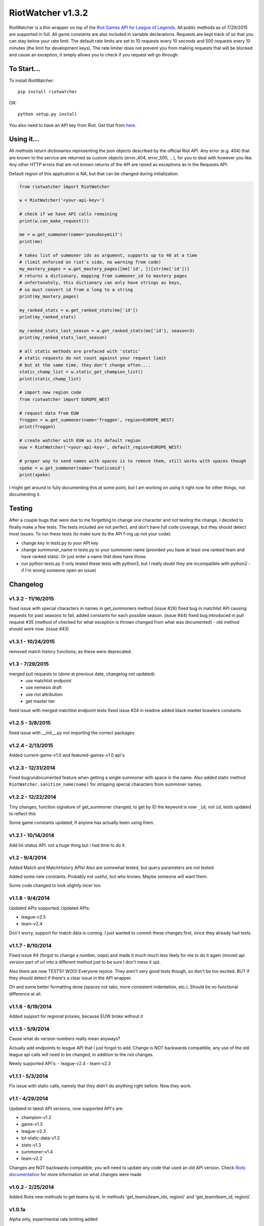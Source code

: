 RiotWatcher v1.3.2
==================

RiotWatcher is a thin wrapper on top of the `Riot Games API for League
of Legends <https://developer.riotgames.com/>`__. All public methods as
of 7/29/2015 are supported in full. All game constants are also included
in variable declarations. Requests are kept track of so that you can
stay below your rate limit. The default rate limits are set to 10
requests every 10 seconds and 500 requests every 10 minutes (the limit
for development keys). The rate limiter does not prevent you from making
requests that will be blocked and cause an exception, it simply allows
you to check if you request will go through.

To Start...
-----------

To install RiotWatcher:

::

    pip install riotwatcher

OR:

::

    python setup.py install

You also need to have an API key from Riot. Get that from
`here <https://developer.riotgames.com/>`__.

Using it...
-----------

All methods return dictionaries representing the json objects described
by the official Riot API. Any error (e.g. 404) that are known to the
service are returned as custom objects (error\_404, error\_500, ...),
for you to deal with however you like. Any other HTTP errors that are
not known returns of the API are raised as exceptions as in the Requests
API.

Default region of this application is NA, but that can be changed during
initialization.

.. code:: python

    from riotwatcher import RiotWatcher

    w = RiotWatcher('<your-api-key>')

    # check if we have API calls remaining
    print(w.can_make_request())

    me = w.get_summoner(name='pseudonym117')
    print(me)

    # takes list of summoner ids as argument, supports up to 40 at a time
    # (limit enforced on riot's side, no warning from code)
    my_mastery_pages = w.get_mastery_pages([me['id', ])[str(me['id'])]
    # returns a dictionary, mapping from summoner_id to mastery pages
    # unfortunately, this dictionary can only have strings as keys,
    # so must convert id from a long to a string
    print(my_mastery_pages)

    my_ranked_stats = w.get_ranked_stats(me['id'])
    print(my_ranked_stats)

    my_ranked_stats_last_season = w.get_ranked_stats(me['id'], season=3)
    print(my_ranked_stats_last_season)

    # all static methods are prefaced with 'static'
    # static requests do not count against your request limit
    # but at the same time, they don't change often....
    static_champ_list = w.static_get_champion_list()
    print(static_champ_list)

    # import new region code
    from riotwatcher import EUROPE_WEST

    # request data from EUW
    froggen = w.get_summoner(name='froggen', region=EUROPE_WEST)
    print(froggen)

    # create watcher with EUW as its default region
    euw = RiotWatcher('<your-api-key>', default_region=EUROPE_WEST)

    # proper way to send names with spaces is to remove them, still works with spaces though
    xpeke = w.get_summoner(name='fnaticxmid')
    print(xpeke)

I might get around to fully documenting this at some point, but I am
working on using it right now for other things, not documenting it.

Testing
-------

After a couple bugs that were due to me forgetting to change one
character and not testing the change, I decided to finally make a few
tests. The tests included are not perfect, and don't have full code
coverage, but they should detect most issues. To run these tests (to
make sure its the API f-ing up not your code):

-  change key in tests.py to your API key
-  change summoner\_name in tests.py to your summoner name (provided you
   have at least one ranked team and have ranked stats). Or just enter a
   name that does have those.
-  run python tests.py (I only tested these tests with python3, but I
   really doubt they are incompatible with python2 - if I'm wrong
   someone open an issue)

Changelog
---------

v1.3.2 - 11/16/2015
~~~~~~~~~~~~~~~~~~~

fixed issue with special characters in names in get_summoners method (issue #28)
fixed bug in matchlist API causing requests for past seasons to fail, added constants for each possible season. (issue #44)
fixed bug introduced in pull request #35 (method of checked for what exception is thrown changed from what was documented) - old method should work now. (issue #43)

v1.3.1 - 10/24/2015
~~~~~~~~~~~~~~~~~~~

removed match history functions, as these were deprecated.

v1.3 - 7/29/2015
~~~~~~~~~~~~~~~~

merged pull requests to (done at previous date, changelog not updated):
 - use matchlist endpoint
 - use nemesis draft
 - use riot attribution
 - get master tier

fixed issue with merged matchlist endpoint tests
fixed issue #24 in readme
added black market brawlers constants

v1.2.5 - 3/8/2015
~~~~~~~~~~~~~~~~~

fixed issue with __init__.py not importing the correct packages

v1.2.4 - 2/13/2015
~~~~~~~~~~~~~~~~~~

Added current-game-v1.0 and featured-games-v1.0 api's

v1.2.3 - 12/31/2014
~~~~~~~~~~~~~~~~~~~

Fixed bug/undocumented feature when getting a single summoner with space
in the name. Also added static method
``RiotWatcher.sanitize_name(name)`` for stripping special characters
from summoner names.

v1.2.2 - 12/22/2014
~~~~~~~~~~~~~~~~~~~

Tiny changes, function signature of get\_summoner changed, to get by ID
the keyword is now ``_id``, not ``id``, tests updated to reflect this

Some game constants updated, if anyone has actually been using them.

v1.2.1 - 10/14/2014
~~~~~~~~~~~~~~~~~~~

Add lol-status API. not a huge thing but i had time to do it.

v1.2 - 9/4/2014
~~~~~~~~~~~~~~~

Added Match and MatchHistory APIs! Also are somewhat tested, but query
parameters are not tested.

Added some new constants. Probably not useful, but who knows. Maybe
someone will want them.

Some code changed to look slightly nicer too.

v1.1.8 - 9/4/2014
~~~~~~~~~~~~~~~~~

Updated APIs supported. Updated APIs:

-  league-v2.5
-  team-v2.4

Don't worry, support for match data is coming. I just wanted to commit
these changes first, since they already had tests.

v1.1.7 - 8/10/2014
~~~~~~~~~~~~~~~~~~

Fixed issue #4 (forgot to change a number, oops) and made it much much
less likely for me to do it again (moved api version part of url into a
different method just to be sure I don't mess it up).

Also there are now TESTS!! WOO! Everyone rejoice. They aren't very good
tests though, so don't be too excited. BUT if they should detect if
there's a clear issue in the API wrapper.

Oh and some better formatting done (spaces not tabs, more consistent
indentation, etc.). Should be no functional difference at all.

v1.1.6 - 6/19/2014
~~~~~~~~~~~~~~~~~~

Added support for regional proxies, because EUW broke without it

v1.1.5 - 5/9/2014
~~~~~~~~~~~~~~~~~

Cause what do version numbers really mean anyways?

Actually add endpoints to league API that I just forgot to add. Change
is NOT backwards compatible, any use of the old league api calls will
need to be changed, in addition to the riot changes.

Newly supported API's: - league-v2.4 - team-v2.3

v1.1.1 - 5/3/2014
~~~~~~~~~~~~~~~~~

Fix issue with static calls, namely that they didn't do anything right
before. Now they work.

v1.1 - 4/29/2014
~~~~~~~~~~~~~~~~

Updated to latest API versions, now supported API's are:

-  champion-v1.2
-  game-v1.3
-  league-v2.3
-  lol-static-data-v1.2
-  stats-v1.3
-  summoner-v1.4
-  team-v2.2

Changes are NOT backwards compatible, you will need to update any code
that used an old API version. Check `Riots
documentation <https://developer.riotgames.com/change-history>`__ for
more information on what changes were made

v1.0.2 - 2/25/2014
~~~~~~~~~~~~~~~~~~

Added Riots new methods to get teams by id. In methods
'get\_teams(team\_ids, region)' and 'get\_team(team\_id, region)'.

v1.0.1a
~~~~~~~

Alpha only, experimental rate limiting added

v1.0
~~~~

Initial release

Attribution
~~~~~~~~~~~

RiotWatcher isn't endorsed by Riot Games and doesn't reflect the views or opinions of Riot Games or anyone officially
involved in producing or managing *League of Legends*. *League of Legends* and Riot Games are trademarks or registered
trademarks of Riot Games, Inc. *League of Legends* © Riot Games, Inc.
